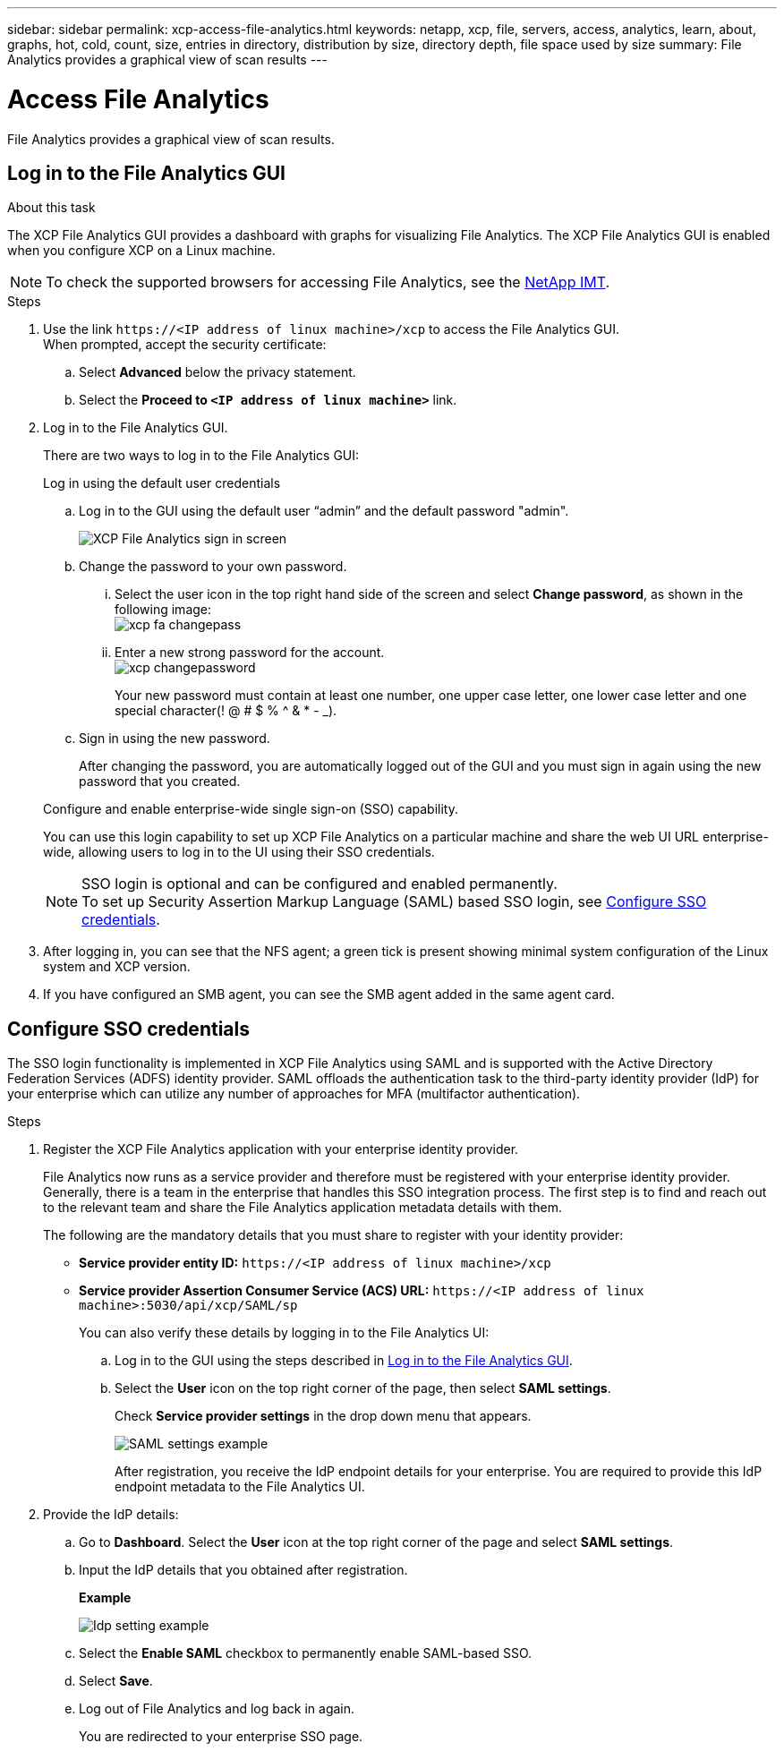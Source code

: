 ---
sidebar: sidebar
permalink: xcp-access-file-analytics.html
keywords: netapp, xcp, file, servers, access, analytics, learn, about, graphs, hot, cold, count, size, entries in directory, distribution by size, directory depth, file space used by size
summary: File Analytics provides a graphical view of scan results
---

= Access File Analytics
:hardbreaks:
:nofooter:
:icons: font
:linkattrs:
:imagesdir: ./media/

[.lead]
File Analytics provides a graphical view of scan results.

== Log in to the File Analytics GUI

.About this task 

The XCP File Analytics GUI provides a dashboard with graphs for visualizing File Analytics. The XCP File Analytics GUI is enabled when you configure XCP on a Linux machine.

NOTE: To check the supported browsers for accessing File Analytics, see the link:https://mysupport.netapp.com/matrix/[NetApp IMT^].

.Steps

. Use the link `\https://<IP address of linux machine>/xcp` to access the File Analytics GUI.
When prompted, accept the security certificate:
.. Select *Advanced* below the privacy statement.
..	Select the *Proceed to `<IP address of linux machine>`* link.
. Log in to the File Analytics GUI.
+
There are two ways to log in to the File Analytics GUI:
+
[role="tabbed-block"]
====
.Log in using the default user credentials
--
.. Log in to the GUI using the default user “admin” and the default password "admin".
+
image:xcp_image2.png[XCP File Analytics sign in screen]
.. Change the password to your own password. 
... Select the user icon in the top right hand side of the screen and select *Change password*, as shown in the following image: 
image:xcp-fa-changepass.png[]
... Enter a new strong password for the account.
image:xcp-changepassword.png[]
+
Your new password must contain at least one number, one upper case letter, one lower case letter and one special character(! @ # $ % ^ & * - _).
.. Sign in using the new password.
+
After changing the password, you are automatically logged out of the GUI and you must sign in again using the new password that you created.
--
.Configure and enable enterprise-wide single sign-on (SSO) capability.
--
You can use this login capability to set up XCP File Analytics on a particular machine and share the web UI URL enterprise-wide, allowing users to log in to the UI using their SSO credentials.

NOTE: SSO login is optional and can be configured and enabled permanently. 
To set up Security Assertion Markup Language (SAML) based SSO login, see <<Configure SSO credentials>>.
--
====

. After logging in, you can see that the NFS agent; a green tick is present showing minimal system configuration of the Linux system and XCP version.
. If you have configured an SMB agent, you can see the SMB agent added in the same agent card.

== Configure SSO credentials

The SSO login functionality is implemented in XCP File Analytics using SAML and is supported with the Active Directory Federation Services (ADFS) identity provider. SAML offloads the authentication task to the third-party identity provider (IdP) for your enterprise which can utilize any number of approaches for MFA (multifactor authentication). 

.Steps

. Register the XCP File Analytics application with your enterprise identity provider.
+
File Analytics now runs as a service provider and therefore must be registered with your enterprise identity provider. Generally, there is a team in the enterprise that handles this SSO integration process. The first step is to find and reach out to the relevant team and share the File Analytics application metadata details with them.
+
The following are the mandatory details that you must share to register with your identity provider: 
+
* *Service provider entity ID:* `\https://<IP address of linux machine>/xcp`
* *Service provider Assertion Consumer Service (ACS) URL:* `\https://<IP address of linux machine>:5030/api/xcp/SAML/sp`
+
You can also verify these details by logging in to the File Analytics UI:
+
.. Log in to the GUI using the steps described in <<Log in to the File Analytics GUI>>.
+
.. Select the *User* icon on the top right corner of the page, then select *SAML settings*. 
+
Check *Service provider settings* in the drop down menu that appears.
+
image:xcp_saml_settings.png[SAML settings example]
+
After registration, you receive the IdP endpoint details for your enterprise. You are required to provide this IdP endpoint metadata to the File Analytics UI. 

. Provide the IdP details:
.. Go to *Dashboard*. Select the *User* icon at the top right corner of the page and select *SAML settings*.
+
.. Input the IdP details that you obtained after registration.
+
*Example*
+
image:xcp_image19.png[Idp setting example]
+
.. Select the *Enable SAML* checkbox to permanently enable SAML-based SSO.
.. Select *Save*.
.. Log out of File Analytics and log back in again. 
+
You are redirected to your enterprise SSO page.

// 23 Oct 2023, OTHERDOC-34
// 2022 Nov 07, BURT 1493059 